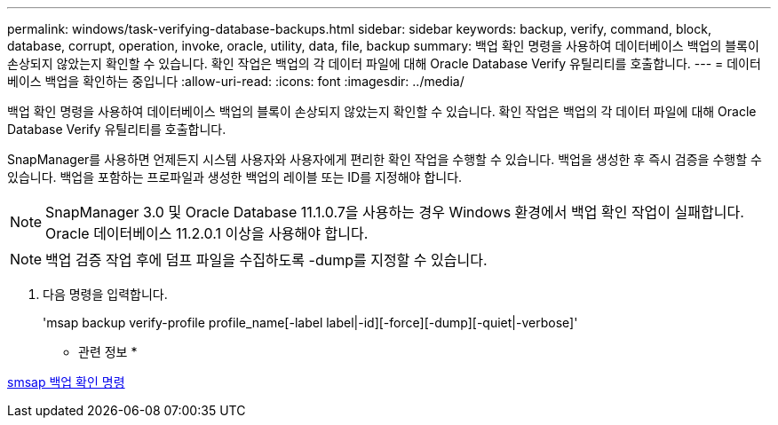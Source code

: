 ---
permalink: windows/task-verifying-database-backups.html 
sidebar: sidebar 
keywords: backup, verify, command, block, database, corrupt, operation, invoke, oracle, utility, data, file, backup 
summary: 백업 확인 명령을 사용하여 데이터베이스 백업의 블록이 손상되지 않았는지 확인할 수 있습니다. 확인 작업은 백업의 각 데이터 파일에 대해 Oracle Database Verify 유틸리티를 호출합니다. 
---
= 데이터베이스 백업을 확인하는 중입니다
:allow-uri-read: 
:icons: font
:imagesdir: ../media/


[role="lead"]
백업 확인 명령을 사용하여 데이터베이스 백업의 블록이 손상되지 않았는지 확인할 수 있습니다. 확인 작업은 백업의 각 데이터 파일에 대해 Oracle Database Verify 유틸리티를 호출합니다.

SnapManager를 사용하면 언제든지 시스템 사용자와 사용자에게 편리한 확인 작업을 수행할 수 있습니다. 백업을 생성한 후 즉시 검증을 수행할 수 있습니다. 백업을 포함하는 프로파일과 생성한 백업의 레이블 또는 ID를 지정해야 합니다.


NOTE: SnapManager 3.0 및 Oracle Database 11.1.0.7을 사용하는 경우 Windows 환경에서 백업 확인 작업이 실패합니다. Oracle 데이터베이스 11.2.0.1 이상을 사용해야 합니다.


NOTE: 백업 검증 작업 후에 덤프 파일을 수집하도록 -dump를 지정할 수 있습니다.

. 다음 명령을 입력합니다.
+
'msap backup verify-profile profile_name[-label label|-id][-force][-dump][-quiet|-verbose]'



* 관련 정보 *

xref:reference-the-smosmsapbackup-verify-command.adoc[smsap 백업 확인 명령]
